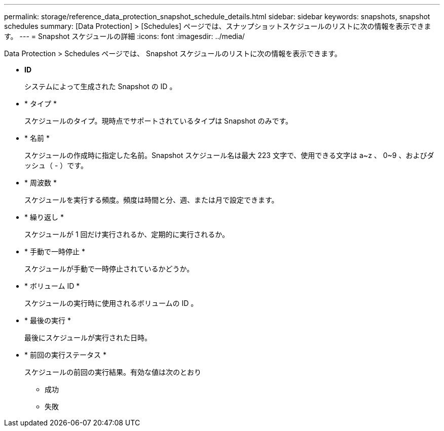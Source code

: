 ---
permalink: storage/reference_data_protection_snapshot_schedule_details.html 
sidebar: sidebar 
keywords: snapshots, snapshot schedules 
summary: [Data Protection] > [Schedules] ページでは、スナップショットスケジュールのリストに次の情報を表示できます。 
---
= Snapshot スケジュールの詳細
:icons: font
:imagesdir: ../media/


[role="lead"]
Data Protection > Schedules ページでは、 Snapshot スケジュールのリストに次の情報を表示できます。

* *ID*
+
システムによって生成された Snapshot の ID 。

* * タイプ *
+
スケジュールのタイプ。現時点でサポートされているタイプは Snapshot のみです。

* * 名前 *
+
スケジュールの作成時に指定した名前。Snapshot スケジュール名は最大 223 文字で、使用できる文字は a~z 、 0~9 、およびダッシュ（ - ）です。

* * 周波数 *
+
スケジュールを実行する頻度。頻度は時間と分、週、または月で設定できます。

* * 繰り返し *
+
スケジュールが 1 回だけ実行されるか、定期的に実行されるか。

* * 手動で一時停止 *
+
スケジュールが手動で一時停止されているかどうか。

* * ボリューム ID *
+
スケジュールの実行時に使用されるボリュームの ID 。

* * 最後の実行 *
+
最後にスケジュールが実行された日時。

* * 前回の実行ステータス *
+
スケジュールの前回の実行結果。有効な値は次のとおり

+
** 成功
** 失敗



